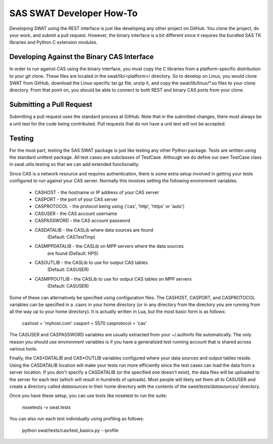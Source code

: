*************************
SAS SWAT Developer How-To
*************************

Developing SWAT using the REST interface is just like developing any 
other project on GitHub.  You clone the project, do your work, 
and submit a pull request.  However, the binary interface is a bit
different since it requires the bundled SAS TK libraries and Python
C extension modules.

Developing Against the Binary CAS Interface
===========================================

In order to run against CAS using the binary interface, you must copy
the C libraries from a platform-specific distribution to your git
clone.  These files are located in the swat/lib/<platform>/ directory.
So to develop on Linux, you would clone SWAT from GitHub, download the
Linux-specific tar.gz file, unzip it, and copy the swat/lib/linux/\*.so
files to your clone directory.  From that point on, you should be able
to connect to both REST and binary CAS ports from your clone.

Submitting a Pull Request
=========================

Submitting a pull request uses the standard process at GitHub.
Note that in the submitted changes, there must always be a unit test
for the code being contributed.  Pull requests that do not have a
unit test will not be accepted.

Testing
=======

For the most part, testing the SAS SWAT package is just like testing
any other Python package.  Tests are written using the standard unittest
package.  All test cases are subclasses of TestCase.  Although we do
define our own TestCase class in swat.utils.testing so that we can add
extended functionality.

Since CAS is a network resource and requires authentication, there is
some extra setup involved in getting your tests configured to run 
against your CAS server.  Normally this involves setting the following
environment variables.

    * CASHOST - the hostname or IP address of your CAS server
    * CASPORT - the port of your CAS server
    * CASPROTOCOL - the protocol being using ('cas', 'http', 'https' or 'auto')

    * CASUSER - the CAS account username
    * CASPASSWORD - the CAS account password

    * CASDATALIB    - the CASLib where data sources are found
                      (Default: CASTestTmp)
    * CASMPPDATALIB - the CASLib on MPP servers where the data sources
                      are found (Default: HPS)
    * CASOUTLIB     - the CASLib to use for output CAS tables
                      (Default: CASUSER)
    * CASMPPOUTLIB  - the CASLib to use for output CAS tables on MPP servers
                      (Default: CASUSER)

Some of these can alternatively be specified using configuration files.
The CASHOST, CASPORT, and CASPROTOCOL variables can be specified in a .casrc
in your home directory (or in any directory from the directory you are 
running from all the way up to your home directory).  It is actually written
in Lua, but the most basic form is as follows:

    cashost = 'myhost.com'
    casport = 5570
    casprotocol = 'cas'

The CASUSER and CASPASSWORD variables are usually extracted from your
~/.authinfo file automatically.  The only reason you should use environment
variables is if you have a generalized test running account that is
shared across various tools.

Finally, the CAS*DATALIB and CAS*OUTLIB variables configured where your
data sources and output tables reside.  Using the CASDATALIB location 
will make your tests run more efficiently since the test cases can load
the data from a server location.  If you don't specify a CASDATALIB (or
the specified one doesn't exist), the data files will be uploaded to the
server for each test (which will result in hundreds of uploads).  Most
people will likely set them all to CASUSER and create a directory called
`datasources` in their home directory with the contents of the 
`swat/tests/datasources/` directory.

Once you have these setup, you can use tools like nosetest to run the suite:

    nosetests -v swat.tests

You can also run each test individually using profiling as follows:

    python swat/tests/cas/test_basics.py --profile
